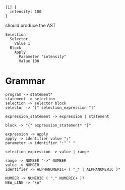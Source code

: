 
#+begin_src
  [1] {
    intensity: 100
  }
#+end_src

should produce the AST
#+begin_src
  Selection
    Selector
      Value 1
    Block
      Apply
        Parameter "intensity"
        Value 100
#+end_src

* Grammar
#+begin_src
  program -> statement*
  statement -> selection
  selection -> selector block
  selector -> "[" selection_expression "]"

  expression_statement -> expression | statement
  
  block -> "{" expression_statement* "}"

  expression -> apply
  apply -> identifier value ";"
  parameter -> identifier ":" " "

  selection_expression -> value | range

  range -> NUMBER "->" NUMBER
  value -> NUMBER
  identifier -> ALPHANUMERIC+ ( "_" | ALPHANUMERIC )*
  
  NUMBER -> NUMERIC ( "." NUMERIC+ )?
  NEW_LINE -> "\n"
#+end_src

